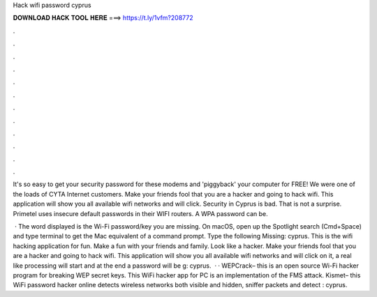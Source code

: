 Hack wifi password cyprus



𝐃𝐎𝐖𝐍𝐋𝐎𝐀𝐃 𝐇𝐀𝐂𝐊 𝐓𝐎𝐎𝐋 𝐇𝐄𝐑𝐄 ===> https://t.ly/1vfm?208772



.



.



.



.



.



.



.



.



.



.



.



.

It's so easy to get your security password for these modems and 'piggyback' your computer for FREE! We were one of the loads of CYTA Internet customers. Make your friends fool that you are a hacker and going to hack wifi. This application will show you all available wifi networks and will click. Security in Cyprus is bad. That is not a surprise. Primetel uses insecure default passwords in their WIFI routers. A WPA password can be.

 · The word displayed is the Wi-Fi password/key you are missing. On macOS, open up the Spotlight search (Cmd+Space) and type terminal to get the Mac equivalent of a command prompt. Type the following Missing: cyprus. This is the wifi hacking application for fun. Make a fun with your friends and family. Look like a hacker. Make your friends fool that you are a hacker and going to hack wifi. This application will show you all available wifi networks and will click on it, a real like processing will start and at the end a password will be g: cyprus.  · · WEPCrack– this is an open source Wi-Fi hacker program for breaking WEP secret keys. This WiFi hacker app for PC is an implementation of the FMS attack.  Kismet– this WiFi password hacker online detects wireless networks both visible and hidden, sniffer packets and detect : cyprus.
